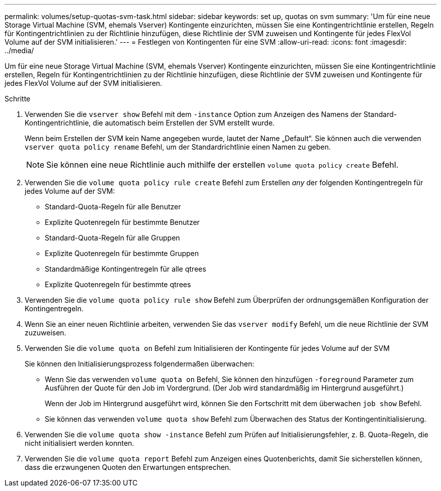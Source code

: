 ---
permalink: volumes/setup-quotas-svm-task.html 
sidebar: sidebar 
keywords: set up, quotas on svm 
summary: 'Um für eine neue Storage Virtual Machine (SVM, ehemals Vserver) Kontingente einzurichten, müssen Sie eine Kontingentrichtlinie erstellen, Regeln für Kontingentrichtlinien zu der Richtlinie hinzufügen, diese Richtlinie der SVM zuweisen und Kontingente für jedes FlexVol Volume auf der SVM initialisieren.' 
---
= Festlegen von Kontingenten für eine SVM
:allow-uri-read: 
:icons: font
:imagesdir: ../media/


[role="lead"]
Um für eine neue Storage Virtual Machine (SVM, ehemals Vserver) Kontingente einzurichten, müssen Sie eine Kontingentrichtlinie erstellen, Regeln für Kontingentrichtlinien zu der Richtlinie hinzufügen, diese Richtlinie der SVM zuweisen und Kontingente für jedes FlexVol Volume auf der SVM initialisieren.

.Schritte
. Verwenden Sie die `vserver show` Befehl mit dem `-instance` Option zum Anzeigen des Namens der Standard-Kontingentrichtlinie, die automatisch beim Erstellen der SVM erstellt wurde.
+
Wenn beim Erstellen der SVM kein Name angegeben wurde, lautet der Name „Default“. Sie können auch die verwenden `vserver quota policy rename` Befehl, um der Standardrichtlinie einen Namen zu geben.

+
[NOTE]
====
Sie können eine neue Richtlinie auch mithilfe der erstellen `volume quota policy create` Befehl.

====
. Verwenden Sie die `volume quota policy rule create` Befehl zum Erstellen _any_ der folgenden Kontingentregeln für jedes Volume auf der SVM:
+
** Standard-Quota-Regeln für alle Benutzer
** Explizite Quotenregeln für bestimmte Benutzer
** Standard-Quota-Regeln für alle Gruppen
** Explizite Quotenregeln für bestimmte Gruppen
** Standardmäßige Kontingentregeln für alle qtrees
** Explizite Quotenregeln für bestimmte qtrees


. Verwenden Sie die `volume quota policy rule show` Befehl zum Überprüfen der ordnungsgemäßen Konfiguration der Kontingentregeln.
. Wenn Sie an einer neuen Richtlinie arbeiten, verwenden Sie das `vserver modify` Befehl, um die neue Richtlinie der SVM zuzuweisen.
. Verwenden Sie die `volume quota on` Befehl zum Initialisieren der Kontingente für jedes Volume auf der SVM
+
Sie können den Initialisierungsprozess folgendermaßen überwachen:

+
** Wenn Sie das verwenden `volume quota on` Befehl, Sie können den hinzufügen `-foreground` Parameter zum Ausführen der Quote für den Job im Vordergrund. (Der Job wird standardmäßig im Hintergrund ausgeführt.)
+
Wenn der Job im Hintergrund ausgeführt wird, können Sie den Fortschritt mit dem überwachen `job show` Befehl.

** Sie können das verwenden `volume quota show` Befehl zum Überwachen des Status der Kontingentinitialisierung.


. Verwenden Sie die `volume quota show -instance` Befehl zum Prüfen auf Initialisierungsfehler, z. B. Quota-Regeln, die nicht initialisiert werden konnten.
. Verwenden Sie die `volume quota report` Befehl zum Anzeigen eines Quotenberichts, damit Sie sicherstellen können, dass die erzwungenen Quoten den Erwartungen entsprechen.

